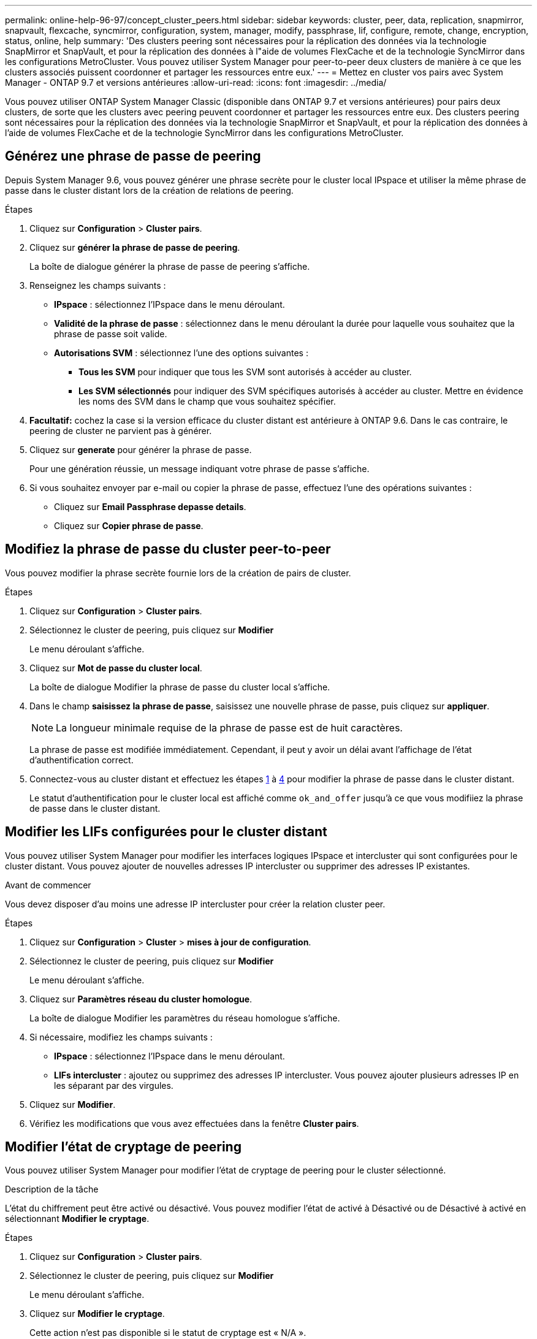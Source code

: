 ---
permalink: online-help-96-97/concept_cluster_peers.html 
sidebar: sidebar 
keywords: cluster, peer, data, replication, snapmirror, snapvault, flexcache, syncmirror, configuration, system, manager, modify, passphrase, lif, configure, remote, change, encryption, status, online, help 
summary: 'Des clusters peering sont nécessaires pour la réplication des données via la technologie SnapMirror et SnapVault, et pour la réplication des données à l"aide de volumes FlexCache et de la technologie SyncMirror dans les configurations MetroCluster. Vous pouvez utiliser System Manager pour peer-to-peer deux clusters de manière à ce que les clusters associés puissent coordonner et partager les ressources entre eux.' 
---
= Mettez en cluster vos pairs avec System Manager - ONTAP 9.7 et versions antérieures
:allow-uri-read: 
:icons: font
:imagesdir: ../media/


[role="lead"]
Vous pouvez utiliser ONTAP System Manager Classic (disponible dans ONTAP 9.7 et versions antérieures) pour pairs deux clusters, de sorte que les clusters avec peering peuvent coordonner et partager les ressources entre eux. Des clusters peering sont nécessaires pour la réplication des données via la technologie SnapMirror et SnapVault, et pour la réplication des données à l'aide de volumes FlexCache et de la technologie SyncMirror dans les configurations MetroCluster.



== Générez une phrase de passe de peering

Depuis System Manager 9.6, vous pouvez générer une phrase secrète pour le cluster local IPspace et utiliser la même phrase de passe dans le cluster distant lors de la création de relations de peering.

.Étapes
. Cliquez sur *Configuration* > *Cluster pairs*.
. Cliquez sur *générer la phrase de passe de peering*.
+
La boîte de dialogue générer la phrase de passe de peering s'affiche.

. Renseignez les champs suivants :
+
** *IPspace* : sélectionnez l'IPspace dans le menu déroulant.
** *Validité de la phrase de passe* : sélectionnez dans le menu déroulant la durée pour laquelle vous souhaitez que la phrase de passe soit valide.
** *Autorisations SVM* : sélectionnez l'une des options suivantes :
+
*** *Tous les SVM* pour indiquer que tous les SVM sont autorisés à accéder au cluster.
*** *Les SVM sélectionnés* pour indiquer des SVM spécifiques autorisés à accéder au cluster. Mettre en évidence les noms des SVM dans le champ que vous souhaitez spécifier.




. *Facultatif:* cochez la case si la version efficace du cluster distant est antérieure à ONTAP 9.6. Dans le cas contraire, le peering de cluster ne parvient pas à générer.
. Cliquez sur *generate* pour générer la phrase de passe.
+
Pour une génération réussie, un message indiquant votre phrase de passe s'affiche.

. Si vous souhaitez envoyer par e-mail ou copier la phrase de passe, effectuez l'une des opérations suivantes :
+
** Cliquez sur *Email Passphrase depasse details*.
** Cliquez sur *Copier phrase de passe*.






== Modifiez la phrase de passe du cluster peer-to-peer

Vous pouvez modifier la phrase secrète fournie lors de la création de pairs de cluster.

.Étapes
. Cliquez sur *Configuration* > *Cluster pairs*.
. Sélectionnez le cluster de peering, puis cliquez sur *Modifier*
+
Le menu déroulant s'affiche.

. Cliquez sur *Mot de passe du cluster local*.
+
La boîte de dialogue Modifier la phrase de passe du cluster local s'affiche.

. Dans le champ *saisissez la phrase de passe*, saisissez une nouvelle phrase de passe, puis cliquez sur *appliquer*.
+
[NOTE]
====
La longueur minimale requise de la phrase de passe est de huit caractères.

====
+
La phrase de passe est modifiée immédiatement. Cependant, il peut y avoir un délai avant l'affichage de l'état d'authentification correct.

. Connectez-vous au cluster distant et effectuez les étapes <<STEP_52691237935644E3A8710F51CC2E3F81,1>> à <<STEP_1ABAF15926174E709CA59192E200ABE3,4>> pour modifier la phrase de passe dans le cluster distant.
+
Le statut d'authentification pour le cluster local est affiché comme `ok_and_offer` jusqu'à ce que vous modifiiez la phrase de passe dans le cluster distant.





== Modifier les LIFs configurées pour le cluster distant

Vous pouvez utiliser System Manager pour modifier les interfaces logiques IPspace et intercluster qui sont configurées pour le cluster distant. Vous pouvez ajouter de nouvelles adresses IP intercluster ou supprimer des adresses IP existantes.

.Avant de commencer
Vous devez disposer d'au moins une adresse IP intercluster pour créer la relation cluster peer.

.Étapes
. Cliquez sur *Configuration* > *Cluster* > *mises à jour de configuration*.
. Sélectionnez le cluster de peering, puis cliquez sur *Modifier*
+
Le menu déroulant s'affiche.

. Cliquez sur *Paramètres réseau du cluster homologue*.
+
La boîte de dialogue Modifier les paramètres du réseau homologue s'affiche.

. Si nécessaire, modifiez les champs suivants :
+
** *IPspace* : sélectionnez l'IPspace dans le menu déroulant.
** *LIFs intercluster* : ajoutez ou supprimez des adresses IP intercluster. Vous pouvez ajouter plusieurs adresses IP en les séparant par des virgules.


. Cliquez sur *Modifier*.
. Vérifiez les modifications que vous avez effectuées dans la fenêtre *Cluster pairs*.




== Modifier l'état de cryptage de peering

Vous pouvez utiliser System Manager pour modifier l'état de cryptage de peering pour le cluster sélectionné.

.Description de la tâche
L'état du chiffrement peut être activé ou désactivé. Vous pouvez modifier l'état de activé à Désactivé ou de Désactivé à activé en sélectionnant *Modifier le cryptage*.

.Étapes
. Cliquez sur *Configuration* > *Cluster pairs*.
. Sélectionnez le cluster de peering, puis cliquez sur *Modifier*
+
Le menu déroulant s'affiche.

. Cliquez sur *Modifier le cryptage*.
+
Cette action n'est pas disponible si le statut de cryptage est « N/A ».

+
La boîte de dialogue Modifier le cryptage s'affiche. Le bouton bascule indique l'état actuel du cryptage.

. Faites glisser le bouton bascule pour modifier l'état du cryptage de peering et continuer.
+
** Si le statut de cryptage actuel est « aucun », vous pouvez activer le cryptage en glissant le bouton bascule pour changer le statut en « tls_psk ».
** Si le statut de cryptage actuel est « tls_psk », vous pouvez désactiver le cryptage en glissant le bouton bascule pour passer à « aucun ».


. Après avoir activé ou désactivé le cryptage de peering, vous pouvez soit générer une nouvelle phrase de passe et la fournir dans le cluster de peering, soit appliquer une phrase de passe existante déjà générée au niveau du cluster de peering.
+
[NOTE]
====
Si la phrase de passe utilisée sur le site local ne correspond pas à la phrase de passe utilisée sur le site distant, la relation de peering de cluster ne fonctionne pas correctement.

====
+
Sélectionnez l'une des options suivantes :

+
** *Générer une phrase de passe* : passer à l'étape <<STEP_1ABAF15926174E709CA59192E200ABE3,#STEP_1ABAF15926174E709CA59192E200ABE3>>.
** *Déjà une phrase de passe*: Passer à l'étape <<STEP_2EFD822431974811AD2260C3F31DC977,#STEP_2EFD822431974811AD2260C3F31DC977>>.


. Si vous avez choisi *générer une phrase de passe*, renseignez les champs nécessaires :
+
** *IPspace* : sélectionnez l'IPspace dans le menu déroulant.
** *Validité de la phrase de passe* : sélectionnez dans le menu déroulant la durée pour laquelle vous souhaitez que la phrase de passe soit valide.
** *Autorisations SVM* : sélectionnez l'une des options suivantes :
+
*** *Tous les SVM* pour indiquer que tous les SVM sont autorisés à accéder au cluster.
*** *Les SVM sélectionnés* pour indiquer des SVM spécifiques autorisés à accéder au cluster. Mettre en évidence les noms des SVM dans le champ que vous souhaitez spécifier.




. *Facultatif:* cochez la case si la version efficace du cluster distant est antérieure à ONTAP 9.6. Dans le cas contraire, la phrase de passe ne parvient pas à générer.
. Cliquez sur *appliquer*.
+
La phrase de passe est générée pour la relation et affichée. Vous pouvez copier la phrase de passe ou l'envoyer par e-mail.

+
Le statut d'authentification pour le cluster local est affiché comme `ok_and_offer` pour la période de validité de la phrase de passe sélectionnée jusqu'à ce que vous ayez indiqué la phrase de passe au niveau du cluster distant.

. Si vous avez déjà généré une nouvelle phrase de passe dans le cluster distant, procédez comme suit :
+
.. Cliquez sur *possède déjà une phrase de passe*.
.. Dans le champ *Passphrase*, saisissez la même phrase de passe que celle générée dans le cluster distant.
.. Cliquez sur *appliquer*.






== Supprimez les relations cluster peer-to-peer

Vous pouvez utiliser System Manager pour supprimer une relation entre clusters si cette relation n'est plus requise. Vous devez supprimer la relation de peering de cluster de chacun des clusters dans la relation entre pairs.

.Étapes
. Cliquez sur *Configuration* > *Cluster pairs*.
. Sélectionnez l'homologue de cluster pour lequel vous souhaitez supprimer la relation, puis cliquez sur *Supprimer*.
. Cochez la case de confirmation, puis cliquez sur *Supprimer*.
. Connectez-vous au cluster distant et effectuez les étapes <<STEP_313E6AFE5C2B4D8C9E9723FAF1F8534A,1>> à <<STEP_24E41EC7F4E746D09897FC2DCBEC0E18,3>> pour supprimer la relation homologue entre le cluster local et le cluster distant.
+
L'état de la relation homologue est affiché comme « malsaine » jusqu'à ce que la relation soit supprimée à la fois du cluster local et du cluster distant.





== La fenêtre pairs de cluster

Vous pouvez utiliser la fenêtre clusters pairs pour gérer les relations de cluster homologues, ce qui vous permet de déplacer des données d'un cluster à un autre.



=== Boutons de commande

* *Créer*
+
Ouvre la boîte de dialogue Créer un peering de cluster, qui permet de créer une relation avec un cluster distant.

* *Modifier*
+
Affiche un menu déroulant avec les choix suivants :

+
** *Mot de passe du cluster local*
+
Ouvre la boîte de dialogue Modifier la phrase de passe locale du cluster, qui vous permet de saisir une nouvelle phrase de passe pour valider le cluster local.

** *Paramètres réseau du cluster homologue*
+
Ouvre la boîte de dialogue Modifier les paramètres réseau du cluster homologue, ce qui permet de modifier l'IPspace et d'ajouter ou de supprimer des adresses IP LIF intercluster.

+
Vous pouvez ajouter plusieurs adresses IP, séparées par des virgules.

** *Modifier le cryptage*
+
Ouvre la boîte de dialogue Modifier le cryptage pour le cluster homologue sélectionné. Lorsque vous modifiez le cryptage de la relation avec peering, vous pouvez générer une nouvelle phrase de passe ou fournir une phrase de passe déjà générée sur le cluster avec peering distant.

+
Cette action n'est pas disponible si le statut de cryptage est « N/A ».



* *Supprimer*
+
Ouvre la boîte de dialogue Supprimer la relation entre clusters, qui permet de supprimer la relation de cluster homologue sélectionnée.

* * Actualiser*
+
Met à jour les informations dans la fenêtre.

* *Gérer les autorisations des SVM*
+
Permet aux SVM d'accepter automatiquement les demandes de peering de SVM.

* *Générer la phrase de passe de peering*
+
Permet de générer une phrase secrète pour le cluster local IPspace en spécifiant l'IPspace, la durée de validité de la phrase secrète et la permission associée aux SVM donnés.

+
Vous utilisez la même phrase de passe dans le cluster distant pour le peering.





=== Liste des clusters de pairs

* *Cluster homologue*
+
Spécifie le nom du cluster homologue dans la relation.

* *Disponibilité*
+
Indique si le cluster homologue est disponible pour la communication.

* *Etat d'authentification*
+
Indique si le cluster homologue est authentifié ou non.

* *IPspace de cluster local*
+
Affiche l'IPspace associé à la relation de pairs de cluster local.

* *Adresses IP intercluster de clusters homologues*
+
Affiche les adresses IP associées à la relation entre les pairs intercluster.

* *Dernière mise à jour*
+
Affiche l'heure à laquelle le cluster homologue a été modifié pour la dernière fois.

* *Cryptage*
+
Affiche l'état du cryptage de la relation de peering.

+
[NOTE]
====
Depuis System Manager 9.6, le peering est chiffré par défaut lorsque vous établissez une relation de peering entre deux clusters

====
+
** *N/A* : le chiffrement n'est pas applicable à la relation.
** *Aucun*: La relation de peering n'est pas cryptée.
** *tls_psk* : la relation de peering est cryptée.



